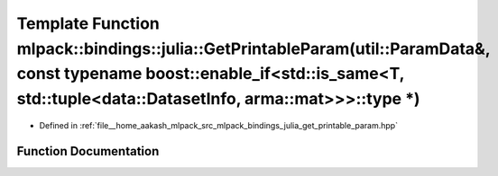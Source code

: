 .. _exhale_function_namespacemlpack_1_1bindings_1_1julia_1a421bb63af9453194bd4fae9974e8d7a8:

Template Function mlpack::bindings::julia::GetPrintableParam(util::ParamData&, const typename boost::enable_if<std::is_same<T, std::tuple<data::DatasetInfo, arma::mat>>>::type \*)
===================================================================================================================================================================================

- Defined in :ref:`file__home_aakash_mlpack_src_mlpack_bindings_julia_get_printable_param.hpp`


Function Documentation
----------------------


.. doxygenfunction:: mlpack::bindings::julia::GetPrintableParam(util::ParamData&, const typename boost::enable_if<std::is_same<T, std::tuple<data::DatasetInfo, arma::mat>>>::type *)
